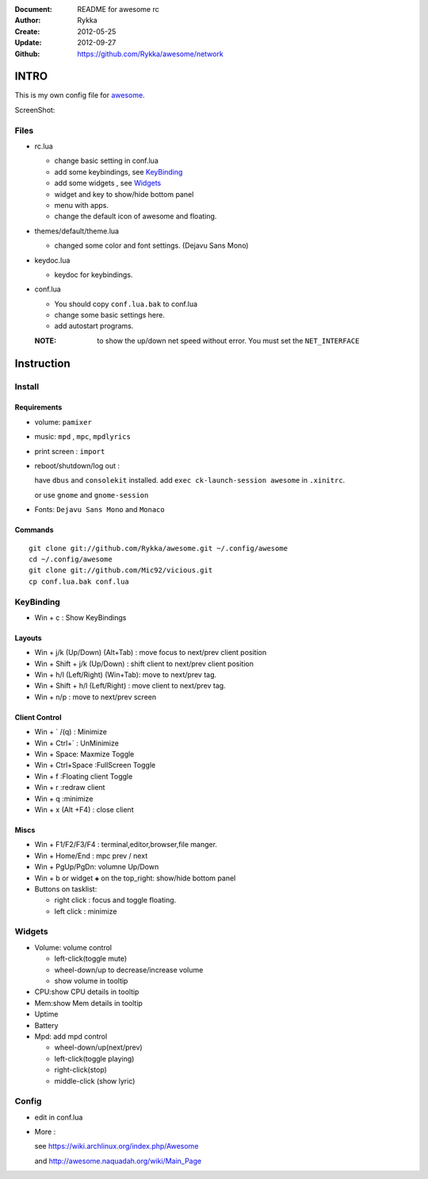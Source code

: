 :Document: README for awesome rc
:Author: Rykka
:Create: 2012-05-25
:Update: 2012-09-27
:Github: https://github.com/Rykka/awesome/network

INTRO
=====

This is my own config file for awesome_.

.. _awesome: http://awesome.naquadah.org/


ScreenShot:

.. image:: http://i.minus.com/ibfu4HgE23Lf9U.png

Files
-----

* rc.lua

  + change basic setting in conf.lua
  + add some keybindings, see KeyBinding_
  + add some widgets , see Widgets_
  + widget and key to show/hide bottom panel
  + menu with apps.
  + change the default icon of awesome and floating.

* themes/default/theme.lua
    
  + changed some color and font settings. (Dejavu Sans Mono)

* keydoc.lua  

  + keydoc for keybindings.

* conf.lua

  + You should copy ``conf.lua.bak`` to conf.lua
  + change some basic settings here.
  + add autostart programs.

  :NOTE: to show the up/down net speed without error.
         You must set the ``NET_INTERFACE``

  


Instruction
===========

Install
-------

Requirements
~~~~~~~~~~~~

* volume: ``pamixer``
* music: ``mpd`` , ``mpc``, ``mpdlyrics``
* print screen : ``import``
* reboot/shutdown/log out : 
        
  have ``dbus`` and ``consolekit`` installed.
  add ``exec ck-launch-session awesome`` in ``.xinitrc``.

  or use ``gnome`` and ``gnome-session``

* Fonts: ``Dejavu Sans Mono`` and ``Monaco``

Commands
~~~~~~~~

.. This part should use code directive, but not supported by github

::

   git clone git://github.com/Rykka/awesome.git ~/.config/awesome
   cd ~/.config/awesome
   git clone git://github.com/Mic92/vicious.git 
   cp conf.lua.bak conf.lua

KeyBinding
----------

* Win + c : Show KeyBindings

Layouts
~~~~~~~

* Win + j/k (Up/Down) (Alt+Tab) : 
  move focus to next/prev client position
* Win + Shift + j/k (Up/Down) : 
  shift client to next/prev client position

* Win + h/l (Left/Right) (Win+Tab): 
  move to next/prev tag.
* Win + Shift + h/l (Left/Right) : 
  move client to next/prev tag.
* Win + n/p : 
  move to next/prev screen

Client Control
~~~~~~~~~~~~~~

* Win + ` /(q)   : Minimize
* Win + Ctrl+`   : UnMinimize
* Win + Space: Maxmize Toggle
* Win + Ctrl+Space :FullScreen Toggle
* Win + f :Floating client Toggle
* Win + r :redraw client
* Win + q :minimize 
* Win + x (Alt +F4) : close client

Miscs
~~~~~

* Win + F1/F2/F3/F4 : terminal,editor,browser,file manger.
* Win + Home/End  : mpc  prev / next
* Win + PgUp/PgDn: volumne Up/Down

* Win + b or widget ``◈`` on the top_right:
  show/hide bottom panel

* Buttons on tasklist:

  + right click : focus and toggle floating.
  + left click : minimize


Widgets
-------

* Volume: volume control 

  + left-click(toggle mute)
  + wheel-down/up to decrease/increase volume
  + show volume in tooltip

* CPU:show CPU details in tooltip
* Mem:show Mem details in tooltip
* Uptime
* Battery
* Mpd: add mpd control 

  + wheel-down/up(next/prev)
  + left-click(toggle playing)
  + right-click(stop)
  + middle-click (show lyric)

Config
------

* edit in conf.lua
* More : 

  see https://wiki.archlinux.org/index.php/Awesome 

  and http://awesome.naquadah.org/wiki/Main_Page

